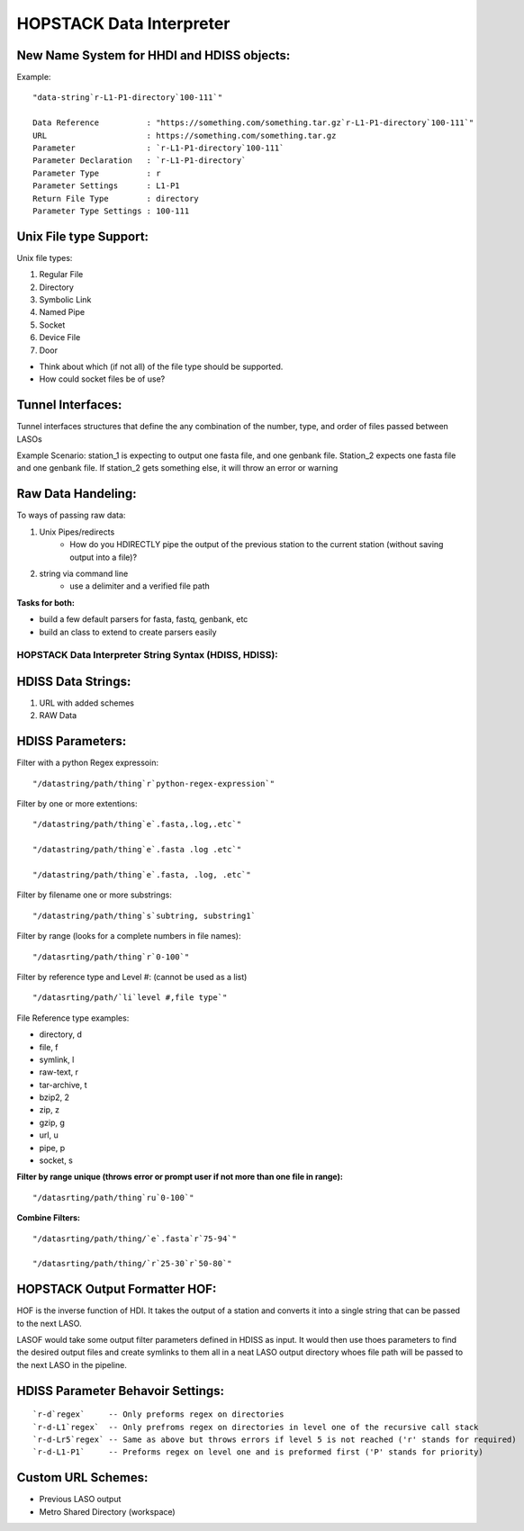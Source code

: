 *************************
HOPSTACK Data Interpreter
*************************

New Name System for HHDI and HDISS objects:
----------------------------------------

Example:

::

    "data-string`r-L1-P1-directory`100-111`"

    Data Reference          : "https://something.com/something.tar.gz`r-L1-P1-directory`100-111`"
    URL                     : https://something.com/something.tar.gz
    Parameter               : `r-L1-P1-directory`100-111`
    Parameter Declaration   : `r-L1-P1-directory`
    Parameter Type          : r
    Parameter Settings      : L1-P1
    Return File Type        : directory
    Parameter Type Settings : 100-111


Unix File type Support:
-----------------------

Unix file types:

1. Regular File
2. Directory
3. Symbolic Link
4. Named Pipe
5. Socket
6. Device File
7. Door

* Think about which (if not all) of the file type should be supported.
* How could socket files be of use?

Tunnel Interfaces:
------------------

Tunnel interfaces structures that define the any combination of the number, 
type, and order of files passed between LASOs

Example Scenario: station_1 is expecting to output one fasta file, and one
genbank file. Station_2 expects one fasta file and one genbank file. If 
station_2 gets something else, it will throw an error or warning

Raw Data Handeling:
-------------------

To ways of passing raw data:

1. Unix Pipes/redirects
    * How do you HDIRECTLY pipe the output of the previous station to the
      current station (without saving output into a file)?
2. string via command line
    * use a delimiter and a verified file path

**Tasks for both:**

* build a few default parsers for fasta, fastq, genbank, etc
* build an class to extend to create parsers easily


HOPSTACK Data Interpreter String Syntax (HDISS, HDISS):
========================================================

HDISS Data Strings:
------------------

1. URL with added schemes
2. RAW Data

HDISS Parameters:
----------------

Filter with a python Regex expressoin:

::

    "/datastring/path/thing`r`python-regex-expression`"

Filter by one or more extentions:

::

    "/datastring/path/thing`e`.fasta,.log,.etc`"

    "/datastring/path/thing`e`.fasta .log .etc`"

    "/datastring/path/thing`e`.fasta, .log, .etc`"

Filter by filename one or more substrings:

::

    "/datastring/path/thing`s`subtring, substring1`

Filter by range (looks for a complete numbers in file names):

::

    "/datasrting/path/thing`r`0-100`"

Filter by reference type and Level #: (cannot be used as a list)

::

    "/datasrting/path/`li`level #,file type`" 

File Reference type examples:

* directory, d
* file, f
* symlink, l
* raw-text, r
* tar-archive, t
* bzip2, 2
* zip, z
* gzip, g
* url, u
* pipe, p
* socket, s

**Filter by range unique (throws error or prompt user if not more than one
file in range):**

::

    "/datasrting/path/thing`ru`0-100`"

**Combine Filters:**

::

    "/datasrting/path/thing/`e`.fasta`r`75-94`"

    "/datasrting/path/thing/`r`25-30`r`50-80`"

HOPSTACK Output Formatter HOF:
--------------------------------

HOF is the inverse function of HDI. It takes the output of a station and
converts it into a single string that can be passed to the next LASO.

LASOF would take some output filter parameters defined in HDISS as input. It 
would then use thoes parameters to find the desired output files and create 
symlinks to them all in a neat LASO output directory whoes file path will be
passed to the next LASO in the pipeline.

HDISS Parameter Behavoir Settings:
---------------------------------

::

    `r-d`regex`     -- Only preforms regex on directories
    `r-d-L1`regex`  -- Only prefroms regex on directories in level one of the recursive call stack 
    `r-d-Lr5`regex` -- Same as above but throws errors if level 5 is not reached ('r' stands for required)
    `r-d-L1-P1`     -- Preforms regex on level one and is preformed first ('P' stands for priority)

Custom URL Schemes:
-------------------

* Previous LASO output
* Metro Shared Directory (workspace)

